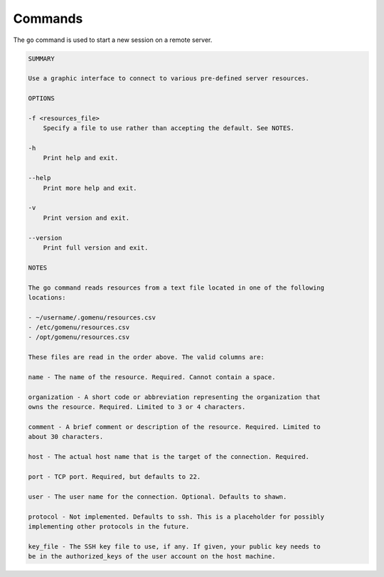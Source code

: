 .. _commands:

********
Commands
********

The ``go`` command is used to start a new session on a remote server.

.. code-block:: text

    SUMMARY

    Use a graphic interface to connect to various pre-defined server resources.

    OPTIONS

    -f <resources_file>
        Specify a file to use rather than accepting the default. See NOTES.

    -h
        Print help and exit.

    --help
        Print more help and exit.

    -v
        Print version and exit.

    --version
        Print full version and exit.

    NOTES

    The go command reads resources from a text file located in one of the following
    locations:

    - ~/username/.gomenu/resources.csv
    - /etc/gomenu/resources.csv
    - /opt/gomenu/resources.csv

    These files are read in the order above. The valid columns are:

    name - The name of the resource. Required. Cannot contain a space.

    organization - A short code or abbreviation representing the organization that
    owns the resource. Required. Limited to 3 or 4 characters.

    comment - A brief comment or description of the resource. Required. Limited to
    about 30 characters.

    host - The actual host name that is the target of the connection. Required.

    port - TCP port. Required, but defaults to 22.

    user - The user name for the connection. Optional. Defaults to shawn.

    protocol - Not implemented. Defaults to ssh. This is a placeholder for possibly
    implementing other protocols in the future.

    key_file - The SSH key file to use, if any. If given, your public key needs to
    be in the authorized_keys of the user account on the host machine.
